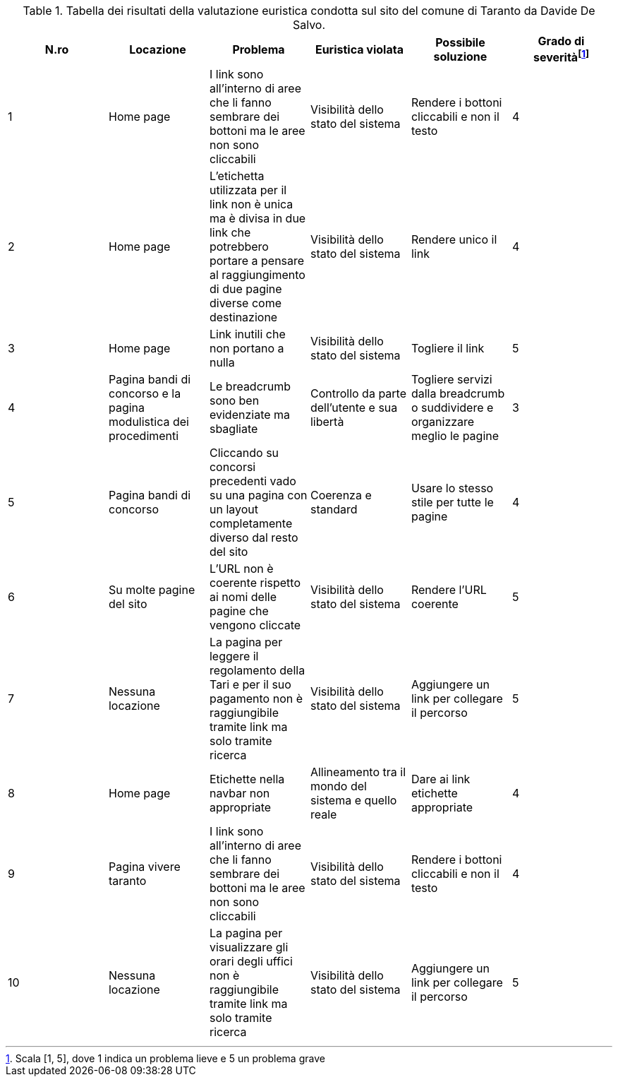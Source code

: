 [[tab-val-euristica-DavideDeSalvo]]
.Tabella dei risultati della valutazione euristica condotta sul sito del comune di Taranto da Davide De Salvo.
[cols="6*^.^", options="header"]
|===
| N.ro | Locazione | Problema | Euristica violata | Possibile soluzione | Grado di severità{blank}footnote:[Scala +[1, 5]+, dove 1 indica un problema lieve e 5 un problema grave]
| 1 | Home page | I link sono all'interno di aree che li fanno sembrare dei bottoni ma le aree non sono cliccabili | Visibilità dello stato del sistema | Rendere i bottoni cliccabili e non il testo | 4  
| 2 | Home page | L'etichetta utilizzata per il link non è unica ma è divisa in due link che potrebbero portare a pensare al raggiungimento di due pagine diverse come destinazione | Visibilità dello stato del sistema | Rendere unico il link | 4 
| 3 | Home page |  Link inutili che non portano a nulla |  Visibilità dello stato del sistema |  Togliere il link | 5 
| 4 | Pagina bandi di concorso e la pagina modulistica dei procedimenti |  Le breadcrumb sono ben evidenziate ma sbagliate | Controllo da parte dell'utente e sua libertà | Togliere servizi dalla breadcrumb o suddividere e organizzare meglio le pagine | 3 
| 5 | Pagina bandi di concorso |  Cliccando su concorsi precedenti vado su una pagina con un layout completamente diverso dal resto del sito | Coerenza e standard |  Usare lo stesso stile per tutte le pagine |  4 
| 6 | Su molte pagine del sito | L'URL non è coerente rispetto ai nomi delle pagine che vengono cliccate | Visibilità dello stato del sistema | Rendere l'URL coerente | 5 
| 7 | Nessuna locazione |  La pagina per leggere il regolamento della Tari e per il suo pagamento non è raggiungibile tramite link ma solo tramite ricerca | Visibilità dello stato del sistema | Aggiungere un link per collegare il percorso | 5 
| 8 | Home page | Etichette nella navbar non appropriate | Allineamento tra il mondo del sistema e quello reale | Dare ai link etichette appropriate | 4 
| 9 | Pagina vivere taranto | I link sono all'interno di aree che li fanno sembrare dei bottoni ma le aree non sono cliccabili | Visibilità dello stato del sistema | Rendere i bottoni cliccabili e non il testo | 4 
| 10 | Nessuna locazione |  La pagina per visualizzare gli orari degli uffici non è raggiungibile tramite link ma solo tramite ricerca | Visibilità dello stato del sistema | Aggiungere un link per collegare il percorso | 5 
|===
